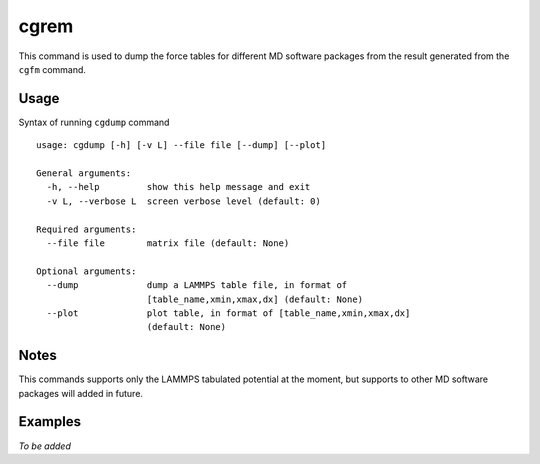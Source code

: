 cgrem
=====

This command is used to dump the force tables for different MD software packages from the result generated from the ``cgfm`` command.


Usage
-----

Syntax of running ``cgdump`` command ::

    usage: cgdump [-h] [-v L] --file file [--dump] [--plot]
    
    General arguments:
      -h, --help         show this help message and exit
      -v L, --verbose L  screen verbose level (default: 0)

    Required arguments:
      --file file        matrix file (default: None)

    Optional arguments:
      --dump             dump a LAMMPS table file, in format of
                         [table_name,xmin,xmax,dx] (default: None)
      --plot             plot table, in format of [table_name,xmin,xmax,dx]
                         (default: None)


Notes
-----

This commands supports only the LAMMPS tabulated potential at the moment, but supports to other MD software packages will added in future.


Examples
--------

*To be added*
